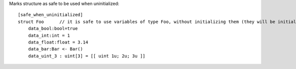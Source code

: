 Marks structure as safe to be used when uninitialized::

    [safe_when_uninitialized]
    struct Foo      // it is safe to use variables of type Foo, without initializing them (they will be initialized with 0s)
        data_bool:bool=true
        data_int:int = 1
        data_float:float = 3.14
        data_bar:Bar <- Bar()
        data_uint_3 : uint[3] = [[ uint 1u; 2u; 3u ]]

